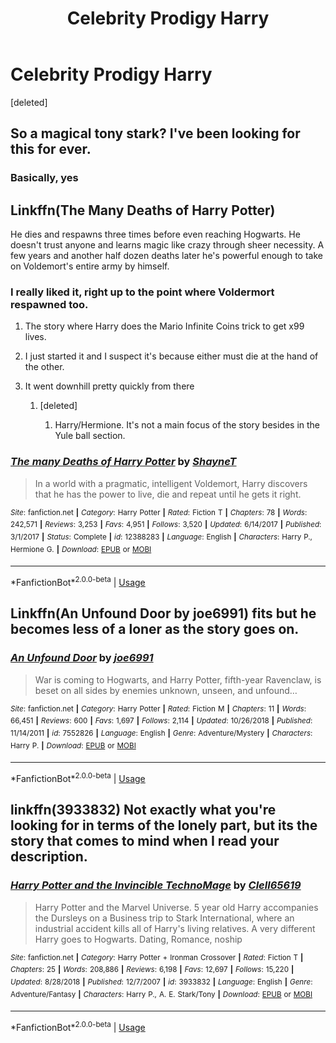 #+TITLE: Celebrity Prodigy Harry

* Celebrity Prodigy Harry
:PROPERTIES:
:Score: 23
:DateUnix: 1563741144.0
:DateShort: 2019-Jul-22
:END:
[deleted]


** So a magical tony stark? I've been looking for this for ever.
:PROPERTIES:
:Author: Garanar
:Score: 30
:DateUnix: 1563750241.0
:DateShort: 2019-Jul-22
:END:

*** Basically, yes
:PROPERTIES:
:Author: thehispanicloli
:Score: 7
:DateUnix: 1563750326.0
:DateShort: 2019-Jul-22
:END:


** Linkffn(The Many Deaths of Harry Potter)

He dies and respawns three times before even reaching Hogwarts. He doesn't trust anyone and learns magic like crazy through sheer necessity. A few years and another half dozen deaths later he's powerful enough to take on Voldemort's entire army by himself.
:PROPERTIES:
:Author: 15_Redstones
:Score: 15
:DateUnix: 1563742506.0
:DateShort: 2019-Jul-22
:END:

*** I really liked it, right up to the point where Voldermort respawned too.
:PROPERTIES:
:Author: gnarlin
:Score: 15
:DateUnix: 1563744150.0
:DateShort: 2019-Jul-22
:END:

**** The story where Harry does the Mario Infinite Coins trick to get x99 lives.
:PROPERTIES:
:Author: harryredditalt
:Score: 8
:DateUnix: 1563752589.0
:DateShort: 2019-Jul-22
:END:


**** I just started it and I suspect it's because either must die at the hand of the other.
:PROPERTIES:
:Author: The379thHero
:Score: 4
:DateUnix: 1563759353.0
:DateShort: 2019-Jul-22
:END:


**** It went downhill pretty quickly from there
:PROPERTIES:
:Score: 2
:DateUnix: 1563775542.0
:DateShort: 2019-Jul-22
:END:

***** [deleted]
:PROPERTIES:
:Score: 1
:DateUnix: 1563974585.0
:DateShort: 2019-Jul-24
:END:

****** Harry/Hermione. It's not a main focus of the story besides in the Yule ball section.
:PROPERTIES:
:Score: 2
:DateUnix: 1563987046.0
:DateShort: 2019-Jul-24
:END:


*** [[https://www.fanfiction.net/s/12388283/1/][*/The many Deaths of Harry Potter/*]] by [[https://www.fanfiction.net/u/1541014/ShayneT][/ShayneT/]]

#+begin_quote
  In a world with a pragmatic, intelligent Voldemort, Harry discovers that he has the power to live, die and repeat until he gets it right.
#+end_quote

^{/Site/:} ^{fanfiction.net} ^{*|*} ^{/Category/:} ^{Harry} ^{Potter} ^{*|*} ^{/Rated/:} ^{Fiction} ^{T} ^{*|*} ^{/Chapters/:} ^{78} ^{*|*} ^{/Words/:} ^{242,571} ^{*|*} ^{/Reviews/:} ^{3,253} ^{*|*} ^{/Favs/:} ^{4,951} ^{*|*} ^{/Follows/:} ^{3,520} ^{*|*} ^{/Updated/:} ^{6/14/2017} ^{*|*} ^{/Published/:} ^{3/1/2017} ^{*|*} ^{/Status/:} ^{Complete} ^{*|*} ^{/id/:} ^{12388283} ^{*|*} ^{/Language/:} ^{English} ^{*|*} ^{/Characters/:} ^{Harry} ^{P.,} ^{Hermione} ^{G.} ^{*|*} ^{/Download/:} ^{[[http://www.ff2ebook.com/old/ffn-bot/index.php?id=12388283&source=ff&filetype=epub][EPUB]]} ^{or} ^{[[http://www.ff2ebook.com/old/ffn-bot/index.php?id=12388283&source=ff&filetype=mobi][MOBI]]}

--------------

*FanfictionBot*^{2.0.0-beta} | [[https://github.com/tusing/reddit-ffn-bot/wiki/Usage][Usage]]
:PROPERTIES:
:Author: FanfictionBot
:Score: 4
:DateUnix: 1563742522.0
:DateShort: 2019-Jul-22
:END:


** Linkffn(An Unfound Door by joe6991) fits but he becomes less of a loner as the story goes on.
:PROPERTIES:
:Author: WetBananas
:Score: 2
:DateUnix: 1563824764.0
:DateShort: 2019-Jul-23
:END:

*** [[https://www.fanfiction.net/s/7552826/1/][*/An Unfound Door/*]] by [[https://www.fanfiction.net/u/557425/joe6991][/joe6991/]]

#+begin_quote
  War is coming to Hogwarts, and Harry Potter, fifth-year Ravenclaw, is beset on all sides by enemies unknown, unseen, and unfound...
#+end_quote

^{/Site/:} ^{fanfiction.net} ^{*|*} ^{/Category/:} ^{Harry} ^{Potter} ^{*|*} ^{/Rated/:} ^{Fiction} ^{M} ^{*|*} ^{/Chapters/:} ^{11} ^{*|*} ^{/Words/:} ^{66,451} ^{*|*} ^{/Reviews/:} ^{600} ^{*|*} ^{/Favs/:} ^{1,697} ^{*|*} ^{/Follows/:} ^{2,114} ^{*|*} ^{/Updated/:} ^{10/26/2018} ^{*|*} ^{/Published/:} ^{11/14/2011} ^{*|*} ^{/id/:} ^{7552826} ^{*|*} ^{/Language/:} ^{English} ^{*|*} ^{/Genre/:} ^{Adventure/Mystery} ^{*|*} ^{/Characters/:} ^{Harry} ^{P.} ^{*|*} ^{/Download/:} ^{[[http://www.ff2ebook.com/old/ffn-bot/index.php?id=7552826&source=ff&filetype=epub][EPUB]]} ^{or} ^{[[http://www.ff2ebook.com/old/ffn-bot/index.php?id=7552826&source=ff&filetype=mobi][MOBI]]}

--------------

*FanfictionBot*^{2.0.0-beta} | [[https://github.com/tusing/reddit-ffn-bot/wiki/Usage][Usage]]
:PROPERTIES:
:Author: FanfictionBot
:Score: 2
:DateUnix: 1563824788.0
:DateShort: 2019-Jul-23
:END:


** linkffn(3933832) Not exactly what you're looking for in terms of the lonely part, but its the story that comes to mind when I read your description.
:PROPERTIES:
:Author: BasiliskSlayer1980
:Score: 3
:DateUnix: 1563755113.0
:DateShort: 2019-Jul-22
:END:

*** [[https://www.fanfiction.net/s/3933832/1/][*/Harry Potter and the Invincible TechnoMage/*]] by [[https://www.fanfiction.net/u/1298529/Clell65619][/Clell65619/]]

#+begin_quote
  Harry Potter and the Marvel Universe. 5 year old Harry accompanies the Dursleys on a Business trip to Stark International, where an industrial accident kills all of Harry's living relatives. A very different Harry goes to Hogwarts. Dating, Romance, noship
#+end_quote

^{/Site/:} ^{fanfiction.net} ^{*|*} ^{/Category/:} ^{Harry} ^{Potter} ^{+} ^{Ironman} ^{Crossover} ^{*|*} ^{/Rated/:} ^{Fiction} ^{T} ^{*|*} ^{/Chapters/:} ^{25} ^{*|*} ^{/Words/:} ^{208,886} ^{*|*} ^{/Reviews/:} ^{6,198} ^{*|*} ^{/Favs/:} ^{12,697} ^{*|*} ^{/Follows/:} ^{15,220} ^{*|*} ^{/Updated/:} ^{8/28/2018} ^{*|*} ^{/Published/:} ^{12/7/2007} ^{*|*} ^{/id/:} ^{3933832} ^{*|*} ^{/Language/:} ^{English} ^{*|*} ^{/Genre/:} ^{Adventure/Fantasy} ^{*|*} ^{/Characters/:} ^{Harry} ^{P.,} ^{A.} ^{E.} ^{Stark/Tony} ^{*|*} ^{/Download/:} ^{[[http://www.ff2ebook.com/old/ffn-bot/index.php?id=3933832&source=ff&filetype=epub][EPUB]]} ^{or} ^{[[http://www.ff2ebook.com/old/ffn-bot/index.php?id=3933832&source=ff&filetype=mobi][MOBI]]}

--------------

*FanfictionBot*^{2.0.0-beta} | [[https://github.com/tusing/reddit-ffn-bot/wiki/Usage][Usage]]
:PROPERTIES:
:Author: FanfictionBot
:Score: 5
:DateUnix: 1563755128.0
:DateShort: 2019-Jul-22
:END:
